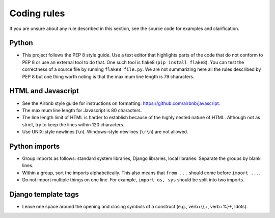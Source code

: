 ============
Coding rules
============

If you are unsure about any rule described in this section, see the source code for examples and clarification.

Python
======

- This project follows the PEP 8 style guide. Use a text editor that highlights parts of the code that do not conform to PEP 8 or use an external tool to do that. One such tool is flake8 (``pip install flake8``). You can test the correctness of a source file by running ``flake8 file.py``. We are not summarizing here all the rules described by PEP 8 but one thing worth noting is that the maximum line length is 79 characters.

HTML and Javascript
===================

- See the Airbnb style guide for instructions on formatting: https://github.com/airbnb/javascript.
- The maximum line length for Javascript is 80 characters.
- The line length limit of HTML is harder to establish because of the highly nested nature of HTML. Although not as strict, try to keep the lines within 120 characters.
- Use UNIX-style newlines (``\n``). Windows-style newlines (``\r\n``) are not allowed.

Python imports
==============

- Group imports as follows: standard system libraries, Django libraries, local libraries. Separate the groups by blank lines.
- Within a group, sort the imports alphabetically. This also means that ``from ...`` should come before ``import ...``.
- Do not import multiple things on one line. For example, ``import os, sys`` should be split into two imports.

Django template tags
====================

- Leave one space around the opening and closing symbols of a construct (e.g., \verb+{{+, \verb+%}+, \ldots).
